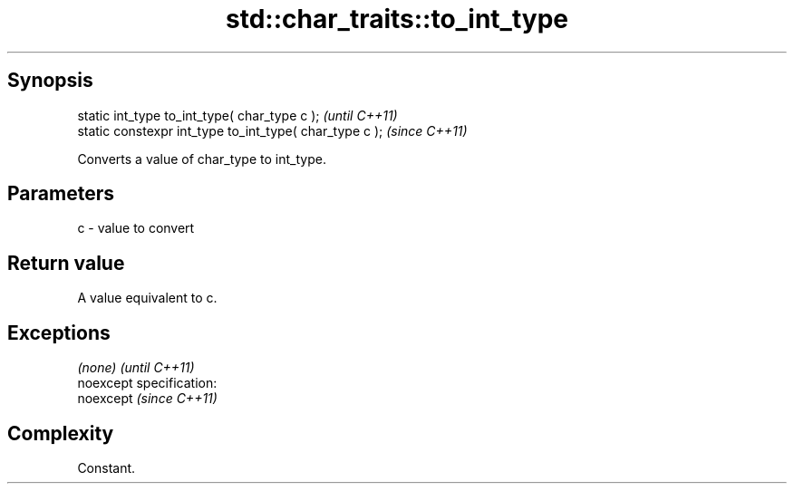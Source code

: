 .TH std::char_traits::to_int_type 3 "Jun 28 2014" "2.0 | http://cppreference.com" "C++ Standard Libary"
.SH Synopsis
   static int_type to_int_type( char_type c );            \fI(until C++11)\fP
   static constexpr int_type to_int_type( char_type c );  \fI(since C++11)\fP

   Converts a value of char_type to int_type.

.SH Parameters

   c - value to convert

.SH Return value

   A value equivalent to c.

.SH Exceptions

   \fI(none)\fP                    \fI(until C++11)\fP
   noexcept specification:  
   noexcept                  \fI(since C++11)\fP
     

.SH Complexity

   Constant.
